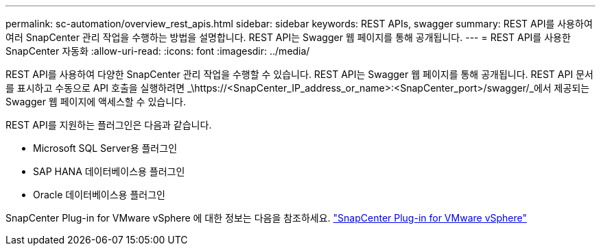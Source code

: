 ---
permalink: sc-automation/overview_rest_apis.html 
sidebar: sidebar 
keywords: REST APIs, swagger 
summary: REST API를 사용하여 여러 SnapCenter 관리 작업을 수행하는 방법을 설명합니다.  REST API는 Swagger 웹 페이지를 통해 공개됩니다. 
---
= REST API를 사용한 SnapCenter 자동화
:allow-uri-read: 
:icons: font
:imagesdir: ../media/


[role="lead"]
REST API를 사용하여 다양한 SnapCenter 관리 작업을 수행할 수 있습니다.  REST API는 Swagger 웹 페이지를 통해 공개됩니다.  REST API 문서를 표시하고 수동으로 API 호출을 실행하려면 _\https://<SnapCenter_IP_address_or_name>:<SnapCenter_port>/swagger/_에서 제공되는 Swagger 웹 페이지에 액세스할 수 있습니다.

REST API를 지원하는 플러그인은 다음과 같습니다.

* Microsoft SQL Server용 플러그인
* SAP HANA 데이터베이스용 플러그인
* Oracle 데이터베이스용 플러그인


SnapCenter Plug-in for VMware vSphere 에 대한 정보는 다음을 참조하세요. https://docs.netapp.com/us-en/sc-plugin-vmware-vsphere/scpivs44_rest_apis_overview.html["SnapCenter Plug-in for VMware vSphere"^]
